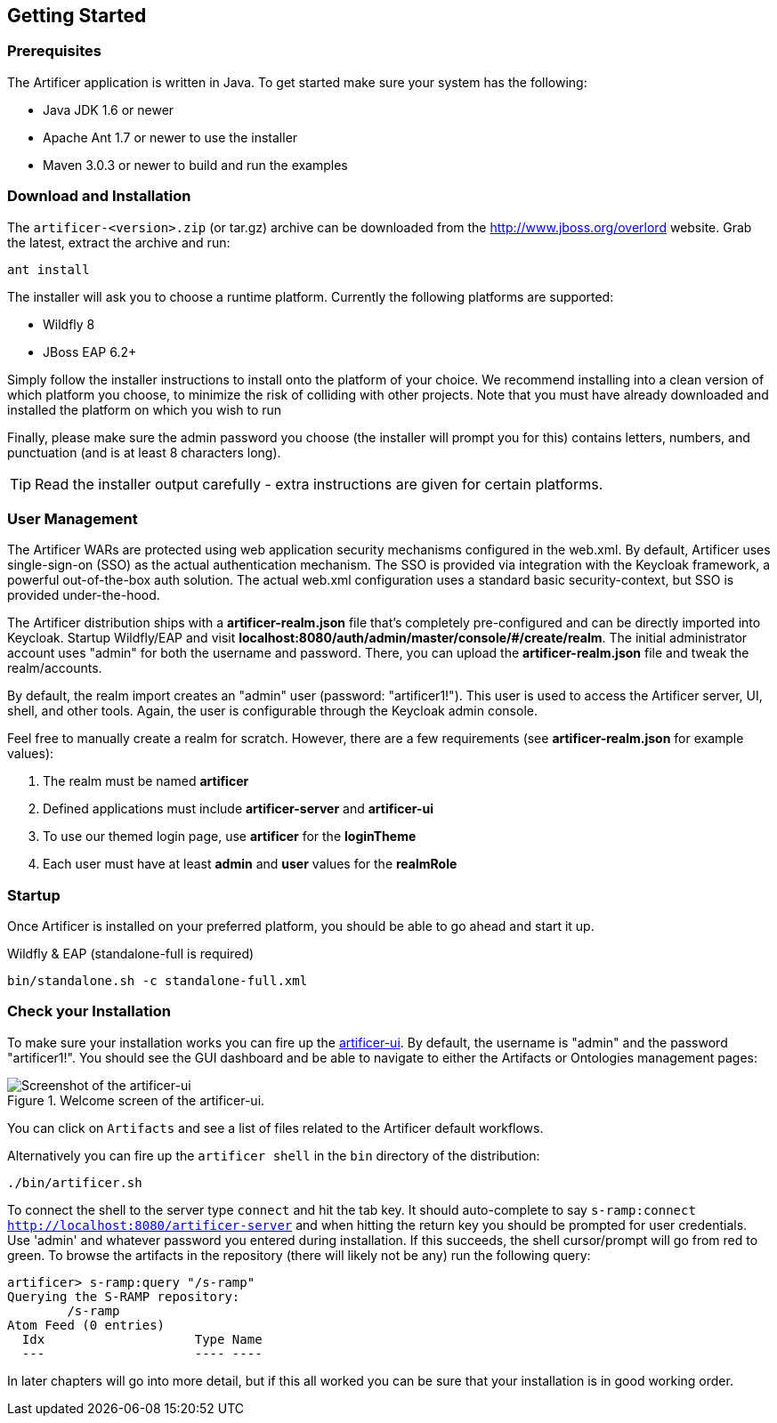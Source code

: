 Getting Started
---------------

Prerequisites
~~~~~~~~~~~~~

The Artificer application is written in Java. To get started make sure your system has the following:

* Java JDK 1.6 or newer
* Apache Ant 1.7 or newer to use the installer
* Maven 3.0.3 or newer to build and run the examples

Download and Installation
~~~~~~~~~~~~~~~~~~~~~~~~~

The `artificer-<version>.zip` (or tar.gz) archive can be downloaded from the http://www.jboss.org/overlord[http://www.jboss.org/overlord]
website. Grab the latest, extract the archive and run:

....
ant install
....

The installer will ask you to choose a runtime platform.  Currently the following platforms are supported:

* Wildfly 8
* JBoss EAP 6.2+

Simply follow the installer instructions to install onto the platform of your choice.  We recommend installing
into a clean version of which platform you choose, to minimize the risk of colliding with other projects.
Note that you must have already downloaded and installed the platform on which you wish to run

Finally, please make sure the admin password you choose (the installer will prompt you for this) contains
letters, numbers, and punctuation (and is at least 8 characters long).

TIP: Read the installer output carefully - extra instructions are given for certain platforms.

User Management
~~~~~~~~~~~~~~~

The Artificer WARs are protected using web application security mechanisms
configured in the web.xml.  By default, Artificer uses single-sign-on (SSO) as the actual authentication
mechanism.  The SSO is provided via integration with the Keycloak framework, a powerful out-of-the-box auth solution.
The actual web.xml configuration uses a standard basic security-context, but SSO
is provided under-the-hood.

The Artificer distribution ships with a *artificer-realm.json* file that's completely pre-configured and can be
directly imported into Keycloak.  Startup Wildfly/EAP and visit *localhost:8080/auth/admin/master/console/#/create/realm*.  The initial
administrator account uses "admin" for both the username and password.  There, you can upload the *artificer-realm.json*
file and tweak the realm/accounts.

By default, the realm import creates an "admin" user (password: "artificer1!").  This user is used to access the Artificer
server, UI, shell, and other tools.  Again, the user is configurable through the Keycloak admin console.

Feel free to manually create a realm for scratch.  However, there are a few requirements
(see *artificer-realm.json* for example values):

1. The realm must be named *artificer*
2. Defined applications must include *artificer-server* and *artificer-ui*
3. To use our themed login page, use *artificer* for the *loginTheme*
4. Each user must have at least *admin* and *user* values for the *realmRole*

Startup
~~~~~~~

Once Artificer is installed on your preferred platform, you should be able to go ahead and start it up.

Wildfly & EAP (standalone-full is required)
....
bin/standalone.sh -c standalone-full.xml
....

Check your Installation
~~~~~~~~~~~~~~~~~~~~~~~

To make sure your installation works you can fire up the http://localhost:8080/artificer-ui[artificer-ui]. By default,
the username is "admin" and the password "artificer1!".  You
should see the GUI dashboard and be able to navigate to either the Artifacts or Ontologies management pages:

[[figure-gs-screenshot-of-the-artificer-ui]]
.Welcome screen of the artificer-ui.
image::images/srampui.png[Screenshot of the artificer-ui]

You can click on `Artifacts` and see a list of files related to the Artificer default workflows.

Alternatively you can fire up the `artificer shell` in the `bin` directory of the distribution:
....
./bin/artificer.sh
....

To connect the shell to the server type `connect` and hit the tab key. It should auto-complete
to say `s-ramp:connect http://localhost:8080/artificer-server` and when hitting the return key
you should be prompted for user credentials.  Use 'admin' and whatever password you entered
during installation.  If this succeeds, the shell cursor/prompt will go from red to green. To 
browse the artifacts in the repository (there will likely not be any) run the following query:

....
artificer> s-ramp:query "/s-ramp"
Querying the S-RAMP repository:
	/s-ramp
Atom Feed (0 entries)
  Idx                    Type Name
  ---                    ---- ----
....
In later chapters will go into more detail, but if this all worked you can be sure that your installation is in good working order.
